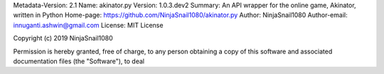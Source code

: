 Metadata-Version: 2.1
Name: akinator.py
Version: 1.0.3.dev2
Summary: An API wrapper for the online game, Akinator, written in Python
Home-page: https://github.com/NinjaSnail1080/akinator.py
Author: NinjaSnail1080
Author-email: innuganti.ashwin@gmail.com
License: MIT License

Copyright (c) 2019 NinjaSnail1080

Permission is hereby granted, free of charge, to any person obtaining a copy
of this software and associated documentation files (the "Software"), to deal
